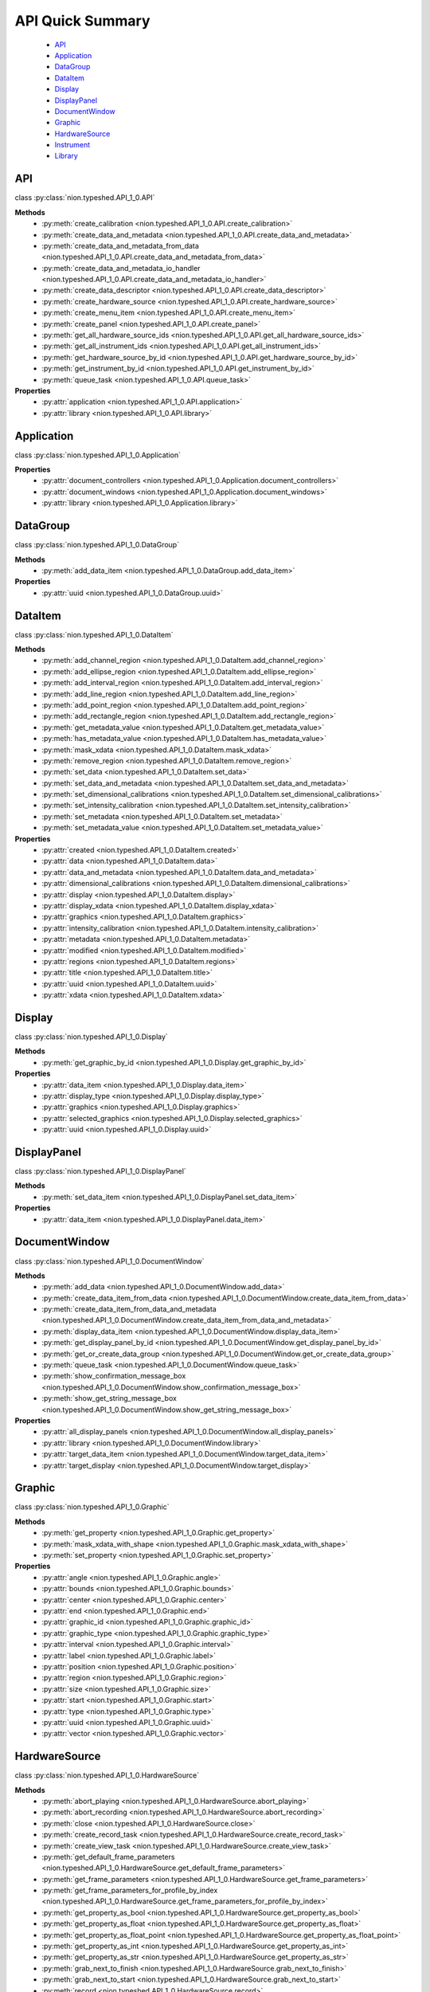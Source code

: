 .. _api-quick:

API Quick Summary
=================

   - API_
   - Application_
   - DataGroup_
   - DataItem_
   - Display_
   - DisplayPanel_
   - DocumentWindow_
   - Graphic_
   - HardwareSource_
   - Instrument_
   - Library_

.. _API:

API
---
class :py:class:`nion.typeshed.API_1_0.API`

**Methods**
   - :py:meth:`create_calibration <nion.typeshed.API_1_0.API.create_calibration>`
   - :py:meth:`create_data_and_metadata <nion.typeshed.API_1_0.API.create_data_and_metadata>`
   - :py:meth:`create_data_and_metadata_from_data <nion.typeshed.API_1_0.API.create_data_and_metadata_from_data>`
   - :py:meth:`create_data_and_metadata_io_handler <nion.typeshed.API_1_0.API.create_data_and_metadata_io_handler>`
   - :py:meth:`create_data_descriptor <nion.typeshed.API_1_0.API.create_data_descriptor>`
   - :py:meth:`create_hardware_source <nion.typeshed.API_1_0.API.create_hardware_source>`
   - :py:meth:`create_menu_item <nion.typeshed.API_1_0.API.create_menu_item>`
   - :py:meth:`create_panel <nion.typeshed.API_1_0.API.create_panel>`
   - :py:meth:`get_all_hardware_source_ids <nion.typeshed.API_1_0.API.get_all_hardware_source_ids>`
   - :py:meth:`get_all_instrument_ids <nion.typeshed.API_1_0.API.get_all_instrument_ids>`
   - :py:meth:`get_hardware_source_by_id <nion.typeshed.API_1_0.API.get_hardware_source_by_id>`
   - :py:meth:`get_instrument_by_id <nion.typeshed.API_1_0.API.get_instrument_by_id>`
   - :py:meth:`queue_task <nion.typeshed.API_1_0.API.queue_task>`

**Properties**
   - :py:attr:`application <nion.typeshed.API_1_0.API.application>`
   - :py:attr:`library <nion.typeshed.API_1_0.API.library>`


.. _Application:

Application
-----------
class :py:class:`nion.typeshed.API_1_0.Application`

**Properties**
   - :py:attr:`document_controllers <nion.typeshed.API_1_0.Application.document_controllers>`
   - :py:attr:`document_windows <nion.typeshed.API_1_0.Application.document_windows>`
   - :py:attr:`library <nion.typeshed.API_1_0.Application.library>`


.. _DataGroup:

DataGroup
---------
class :py:class:`nion.typeshed.API_1_0.DataGroup`

**Methods**
   - :py:meth:`add_data_item <nion.typeshed.API_1_0.DataGroup.add_data_item>`

**Properties**
   - :py:attr:`uuid <nion.typeshed.API_1_0.DataGroup.uuid>`


.. _DataItem:

DataItem
--------
class :py:class:`nion.typeshed.API_1_0.DataItem`

**Methods**
   - :py:meth:`add_channel_region <nion.typeshed.API_1_0.DataItem.add_channel_region>`
   - :py:meth:`add_ellipse_region <nion.typeshed.API_1_0.DataItem.add_ellipse_region>`
   - :py:meth:`add_interval_region <nion.typeshed.API_1_0.DataItem.add_interval_region>`
   - :py:meth:`add_line_region <nion.typeshed.API_1_0.DataItem.add_line_region>`
   - :py:meth:`add_point_region <nion.typeshed.API_1_0.DataItem.add_point_region>`
   - :py:meth:`add_rectangle_region <nion.typeshed.API_1_0.DataItem.add_rectangle_region>`
   - :py:meth:`get_metadata_value <nion.typeshed.API_1_0.DataItem.get_metadata_value>`
   - :py:meth:`has_metadata_value <nion.typeshed.API_1_0.DataItem.has_metadata_value>`
   - :py:meth:`mask_xdata <nion.typeshed.API_1_0.DataItem.mask_xdata>`
   - :py:meth:`remove_region <nion.typeshed.API_1_0.DataItem.remove_region>`
   - :py:meth:`set_data <nion.typeshed.API_1_0.DataItem.set_data>`
   - :py:meth:`set_data_and_metadata <nion.typeshed.API_1_0.DataItem.set_data_and_metadata>`
   - :py:meth:`set_dimensional_calibrations <nion.typeshed.API_1_0.DataItem.set_dimensional_calibrations>`
   - :py:meth:`set_intensity_calibration <nion.typeshed.API_1_0.DataItem.set_intensity_calibration>`
   - :py:meth:`set_metadata <nion.typeshed.API_1_0.DataItem.set_metadata>`
   - :py:meth:`set_metadata_value <nion.typeshed.API_1_0.DataItem.set_metadata_value>`

**Properties**
   - :py:attr:`created <nion.typeshed.API_1_0.DataItem.created>`
   - :py:attr:`data <nion.typeshed.API_1_0.DataItem.data>`
   - :py:attr:`data_and_metadata <nion.typeshed.API_1_0.DataItem.data_and_metadata>`
   - :py:attr:`dimensional_calibrations <nion.typeshed.API_1_0.DataItem.dimensional_calibrations>`
   - :py:attr:`display <nion.typeshed.API_1_0.DataItem.display>`
   - :py:attr:`display_xdata <nion.typeshed.API_1_0.DataItem.display_xdata>`
   - :py:attr:`graphics <nion.typeshed.API_1_0.DataItem.graphics>`
   - :py:attr:`intensity_calibration <nion.typeshed.API_1_0.DataItem.intensity_calibration>`
   - :py:attr:`metadata <nion.typeshed.API_1_0.DataItem.metadata>`
   - :py:attr:`modified <nion.typeshed.API_1_0.DataItem.modified>`
   - :py:attr:`regions <nion.typeshed.API_1_0.DataItem.regions>`
   - :py:attr:`title <nion.typeshed.API_1_0.DataItem.title>`
   - :py:attr:`uuid <nion.typeshed.API_1_0.DataItem.uuid>`
   - :py:attr:`xdata <nion.typeshed.API_1_0.DataItem.xdata>`


.. _Display:

Display
-------
class :py:class:`nion.typeshed.API_1_0.Display`

**Methods**
   - :py:meth:`get_graphic_by_id <nion.typeshed.API_1_0.Display.get_graphic_by_id>`

**Properties**
   - :py:attr:`data_item <nion.typeshed.API_1_0.Display.data_item>`
   - :py:attr:`display_type <nion.typeshed.API_1_0.Display.display_type>`
   - :py:attr:`graphics <nion.typeshed.API_1_0.Display.graphics>`
   - :py:attr:`selected_graphics <nion.typeshed.API_1_0.Display.selected_graphics>`
   - :py:attr:`uuid <nion.typeshed.API_1_0.Display.uuid>`


.. _DisplayPanel:

DisplayPanel
------------
class :py:class:`nion.typeshed.API_1_0.DisplayPanel`

**Methods**
   - :py:meth:`set_data_item <nion.typeshed.API_1_0.DisplayPanel.set_data_item>`

**Properties**
   - :py:attr:`data_item <nion.typeshed.API_1_0.DisplayPanel.data_item>`


.. _DocumentWindow:

DocumentWindow
--------------
class :py:class:`nion.typeshed.API_1_0.DocumentWindow`

**Methods**
   - :py:meth:`add_data <nion.typeshed.API_1_0.DocumentWindow.add_data>`
   - :py:meth:`create_data_item_from_data <nion.typeshed.API_1_0.DocumentWindow.create_data_item_from_data>`
   - :py:meth:`create_data_item_from_data_and_metadata <nion.typeshed.API_1_0.DocumentWindow.create_data_item_from_data_and_metadata>`
   - :py:meth:`display_data_item <nion.typeshed.API_1_0.DocumentWindow.display_data_item>`
   - :py:meth:`get_display_panel_by_id <nion.typeshed.API_1_0.DocumentWindow.get_display_panel_by_id>`
   - :py:meth:`get_or_create_data_group <nion.typeshed.API_1_0.DocumentWindow.get_or_create_data_group>`
   - :py:meth:`queue_task <nion.typeshed.API_1_0.DocumentWindow.queue_task>`
   - :py:meth:`show_confirmation_message_box <nion.typeshed.API_1_0.DocumentWindow.show_confirmation_message_box>`
   - :py:meth:`show_get_string_message_box <nion.typeshed.API_1_0.DocumentWindow.show_get_string_message_box>`

**Properties**
   - :py:attr:`all_display_panels <nion.typeshed.API_1_0.DocumentWindow.all_display_panels>`
   - :py:attr:`library <nion.typeshed.API_1_0.DocumentWindow.library>`
   - :py:attr:`target_data_item <nion.typeshed.API_1_0.DocumentWindow.target_data_item>`
   - :py:attr:`target_display <nion.typeshed.API_1_0.DocumentWindow.target_display>`


.. _Graphic:

Graphic
-------
class :py:class:`nion.typeshed.API_1_0.Graphic`

**Methods**
   - :py:meth:`get_property <nion.typeshed.API_1_0.Graphic.get_property>`
   - :py:meth:`mask_xdata_with_shape <nion.typeshed.API_1_0.Graphic.mask_xdata_with_shape>`
   - :py:meth:`set_property <nion.typeshed.API_1_0.Graphic.set_property>`

**Properties**
   - :py:attr:`angle <nion.typeshed.API_1_0.Graphic.angle>`
   - :py:attr:`bounds <nion.typeshed.API_1_0.Graphic.bounds>`
   - :py:attr:`center <nion.typeshed.API_1_0.Graphic.center>`
   - :py:attr:`end <nion.typeshed.API_1_0.Graphic.end>`
   - :py:attr:`graphic_id <nion.typeshed.API_1_0.Graphic.graphic_id>`
   - :py:attr:`graphic_type <nion.typeshed.API_1_0.Graphic.graphic_type>`
   - :py:attr:`interval <nion.typeshed.API_1_0.Graphic.interval>`
   - :py:attr:`label <nion.typeshed.API_1_0.Graphic.label>`
   - :py:attr:`position <nion.typeshed.API_1_0.Graphic.position>`
   - :py:attr:`region <nion.typeshed.API_1_0.Graphic.region>`
   - :py:attr:`size <nion.typeshed.API_1_0.Graphic.size>`
   - :py:attr:`start <nion.typeshed.API_1_0.Graphic.start>`
   - :py:attr:`type <nion.typeshed.API_1_0.Graphic.type>`
   - :py:attr:`uuid <nion.typeshed.API_1_0.Graphic.uuid>`
   - :py:attr:`vector <nion.typeshed.API_1_0.Graphic.vector>`


.. _HardwareSource:

HardwareSource
--------------
class :py:class:`nion.typeshed.API_1_0.HardwareSource`

**Methods**
   - :py:meth:`abort_playing <nion.typeshed.API_1_0.HardwareSource.abort_playing>`
   - :py:meth:`abort_recording <nion.typeshed.API_1_0.HardwareSource.abort_recording>`
   - :py:meth:`close <nion.typeshed.API_1_0.HardwareSource.close>`
   - :py:meth:`create_record_task <nion.typeshed.API_1_0.HardwareSource.create_record_task>`
   - :py:meth:`create_view_task <nion.typeshed.API_1_0.HardwareSource.create_view_task>`
   - :py:meth:`get_default_frame_parameters <nion.typeshed.API_1_0.HardwareSource.get_default_frame_parameters>`
   - :py:meth:`get_frame_parameters <nion.typeshed.API_1_0.HardwareSource.get_frame_parameters>`
   - :py:meth:`get_frame_parameters_for_profile_by_index <nion.typeshed.API_1_0.HardwareSource.get_frame_parameters_for_profile_by_index>`
   - :py:meth:`get_property_as_bool <nion.typeshed.API_1_0.HardwareSource.get_property_as_bool>`
   - :py:meth:`get_property_as_float <nion.typeshed.API_1_0.HardwareSource.get_property_as_float>`
   - :py:meth:`get_property_as_float_point <nion.typeshed.API_1_0.HardwareSource.get_property_as_float_point>`
   - :py:meth:`get_property_as_int <nion.typeshed.API_1_0.HardwareSource.get_property_as_int>`
   - :py:meth:`get_property_as_str <nion.typeshed.API_1_0.HardwareSource.get_property_as_str>`
   - :py:meth:`grab_next_to_finish <nion.typeshed.API_1_0.HardwareSource.grab_next_to_finish>`
   - :py:meth:`grab_next_to_start <nion.typeshed.API_1_0.HardwareSource.grab_next_to_start>`
   - :py:meth:`record <nion.typeshed.API_1_0.HardwareSource.record>`
   - :py:meth:`set_frame_parameters <nion.typeshed.API_1_0.HardwareSource.set_frame_parameters>`
   - :py:meth:`set_frame_parameters_for_profile_by_index <nion.typeshed.API_1_0.HardwareSource.set_frame_parameters_for_profile_by_index>`
   - :py:meth:`set_property_as_bool <nion.typeshed.API_1_0.HardwareSource.set_property_as_bool>`
   - :py:meth:`set_property_as_float <nion.typeshed.API_1_0.HardwareSource.set_property_as_float>`
   - :py:meth:`set_property_as_float_point <nion.typeshed.API_1_0.HardwareSource.set_property_as_float_point>`
   - :py:meth:`set_property_as_int <nion.typeshed.API_1_0.HardwareSource.set_property_as_int>`
   - :py:meth:`set_property_as_str <nion.typeshed.API_1_0.HardwareSource.set_property_as_str>`
   - :py:meth:`start_playing <nion.typeshed.API_1_0.HardwareSource.start_playing>`
   - :py:meth:`start_recording <nion.typeshed.API_1_0.HardwareSource.start_recording>`
   - :py:meth:`stop_playing <nion.typeshed.API_1_0.HardwareSource.stop_playing>`

**Properties**
   - :py:attr:`is_playing <nion.typeshed.API_1_0.HardwareSource.is_playing>`
   - :py:attr:`is_recording <nion.typeshed.API_1_0.HardwareSource.is_recording>`
   - :py:attr:`profile_index <nion.typeshed.API_1_0.HardwareSource.profile_index>`


.. _Instrument:

Instrument
----------
class :py:class:`nion.typeshed.API_1_0.Instrument`

**Methods**
   - :py:meth:`close <nion.typeshed.API_1_0.Instrument.close>`
   - :py:meth:`get_control_output <nion.typeshed.API_1_0.Instrument.get_control_output>`
   - :py:meth:`get_control_state <nion.typeshed.API_1_0.Instrument.get_control_state>`
   - :py:meth:`get_property_as_bool <nion.typeshed.API_1_0.Instrument.get_property_as_bool>`
   - :py:meth:`get_property_as_float <nion.typeshed.API_1_0.Instrument.get_property_as_float>`
   - :py:meth:`get_property_as_float_point <nion.typeshed.API_1_0.Instrument.get_property_as_float_point>`
   - :py:meth:`get_property_as_int <nion.typeshed.API_1_0.Instrument.get_property_as_int>`
   - :py:meth:`get_property_as_str <nion.typeshed.API_1_0.Instrument.get_property_as_str>`
   - :py:meth:`set_control_output <nion.typeshed.API_1_0.Instrument.set_control_output>`
   - :py:meth:`set_property_as_bool <nion.typeshed.API_1_0.Instrument.set_property_as_bool>`
   - :py:meth:`set_property_as_float <nion.typeshed.API_1_0.Instrument.set_property_as_float>`
   - :py:meth:`set_property_as_float_point <nion.typeshed.API_1_0.Instrument.set_property_as_float_point>`
   - :py:meth:`set_property_as_int <nion.typeshed.API_1_0.Instrument.set_property_as_int>`
   - :py:meth:`set_property_as_str <nion.typeshed.API_1_0.Instrument.set_property_as_str>`


.. _Library:

Library
-------
class :py:class:`nion.typeshed.API_1_0.Library`

**Methods**
   - :py:meth:`copy_data_item <nion.typeshed.API_1_0.Library.copy_data_item>`
   - :py:meth:`create_data_item <nion.typeshed.API_1_0.Library.create_data_item>`
   - :py:meth:`create_data_item_from_data <nion.typeshed.API_1_0.Library.create_data_item_from_data>`
   - :py:meth:`create_data_item_from_data_and_metadata <nion.typeshed.API_1_0.Library.create_data_item_from_data_and_metadata>`
   - :py:meth:`data_ref_for_data_item <nion.typeshed.API_1_0.Library.data_ref_for_data_item>`
   - :py:meth:`delete_library_value <nion.typeshed.API_1_0.Library.delete_library_value>`
   - :py:meth:`get_data_item_by_uuid <nion.typeshed.API_1_0.Library.get_data_item_by_uuid>`
   - :py:meth:`get_data_item_for_hardware_source <nion.typeshed.API_1_0.Library.get_data_item_for_hardware_source>`
   - :py:meth:`get_dependent_data_items <nion.typeshed.API_1_0.Library.get_dependent_data_items>`
   - :py:meth:`get_graphic_by_uuid <nion.typeshed.API_1_0.Library.get_graphic_by_uuid>`
   - :py:meth:`get_library_value <nion.typeshed.API_1_0.Library.get_library_value>`
   - :py:meth:`get_or_create_data_group <nion.typeshed.API_1_0.Library.get_or_create_data_group>`
   - :py:meth:`get_source_data_items <nion.typeshed.API_1_0.Library.get_source_data_items>`
   - :py:meth:`has_library_value <nion.typeshed.API_1_0.Library.has_library_value>`
   - :py:meth:`set_library_value <nion.typeshed.API_1_0.Library.set_library_value>`
   - :py:meth:`snapshot_data_item <nion.typeshed.API_1_0.Library.snapshot_data_item>`

**Properties**
   - :py:attr:`data_item_count <nion.typeshed.API_1_0.Library.data_item_count>`
   - :py:attr:`data_items <nion.typeshed.API_1_0.Library.data_items>`
   - :py:attr:`uuid <nion.typeshed.API_1_0.Library.uuid>`

